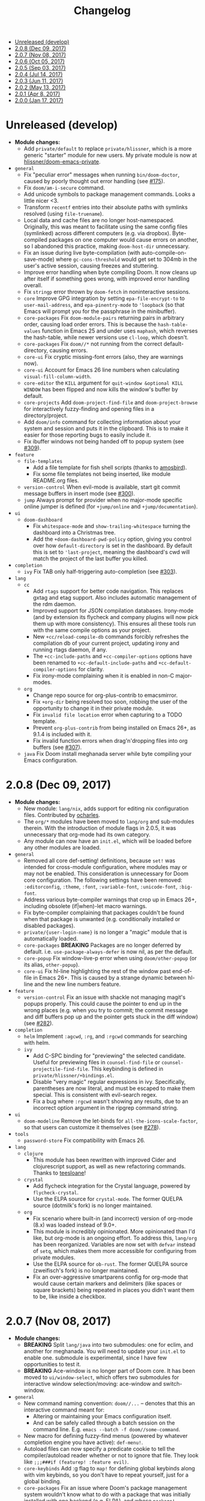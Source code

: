 #+TITLE: Changelog

- [[#unreleased-develop][Unreleased (develop)]]
- [[#208-dec-09-2017][2.0.8 (Dec 09, 2017)]]
- [[#207-nov-08-2017][2.0.7 (Nov 08, 2017)]]
- [[#206-oct-05-2017][2.0.6 (Oct 05, 2017)]]
- [[#205-sep-03-2017][2.0.5 (Sep 03, 2017)]]
- [[#204-jul-14-2017][2.0.4 (Jul 14, 2017)]]
- [[#203-jun-11-2017][2.0.3 (Jun 11, 2017)]]
- [[#202-may-13-2017][2.0.2 (May 13, 2017)]]
- [[#201-apr-8-2017][2.0.1 (Apr 8, 2017)]]
- [[#200-jan-17-2017][2.0.0 (Jan 17, 2017)]]

* Unreleased (develop)
+ *Module changes:*
  + Add =private/default= to replace =private/hlissner=, which is a more generic
    "starter" module for new users. My private module is now at
    [[https://github.com/hlissner/doom-emacs-private][hlissner/doom-emacs-private]].
+ =general=
  + Fix "peculiar error" messages when running =bin/doom-doctor=, caused by
    poorly thought out error handling (see [[https://github.com/hlissner/doom-emacs/issues/175][#175]]).
  + Fix ~doom/am-i-secure~ command.
  + Add unicode symbols to package management commands. Looks a little nicer <3.
  + Transform =recentf= entries into their absolute paths with symlinks resolved
    (using ~file-truename~).
  + Local data and cache files are no longer host-namespaced. Originally, this
    was meant to facilitate using the same config files (symlinked) across
    different computers (e.g. via dropbox). Byte-compiled packages on one
    computer would cause errors on another, so I abandoned this practice, making
    ~doom-host-dir~ unnecessary.
  + Fix an issue during live byte-compilation (with auto-compile-on-save-mode)
    where ~gc-cons-threshold~ would get set to 304mb in the user's active
    session, causing freezes and stuttering.
  + Improve error handling when byte compiling Doom. It now cleans up after
    itself if something goes wrong, with improved error handling overall.
  + Fix =stringp= error thrown by ~doom-fetch~ in noninteractive sessions.
  + =core= Improve GPG integration by setting ~epa-file-encrypt-to~ to
    ~user-mail-address~, and ~epa-pinentry-mode~ to ~'loopback~ (so that Emacs
    will prompt you for the passphrase in the minibuffer).
  + =core-packages= Fix ~doom-module-pairs~ returning pairs in arbitrary order,
    causing load order errors. This is because the ~hash-table-values~ function
    in Emacs 25 and under uses ~maphash~, which reverses the hash-table, while
    newer versions use ~cl-loop~, which doesn't.
  + =core-packages= Fix ~doom//*~ not running from the correct
    default-directory, causing errors.
  + =core-ui= Fix cryptic missing-font errors (also, they are warnings now).
  + =core-ui= Account for Emacs 26 line numbers when calculating
    ~visual-fill-column-width~.
  + =core-editor= the =KILL= argument for ~quit-window &optional KILL WINDOW~
    has been flipped and now kills the window's buffer by default.
  + =core-projects= Add ~doom-project-find-file~ and ~doom-project-browse~ for
    interactively fuzzy-finding and opening files in a directory/project.
  + Add ~doom/info~ command for collecting information about your system and
    session and puts it in the clipboard. This is to make it easier for those
    reporting bugs to easily include it.
  + Fix ibuffer windows not being handed off to popup system (see [[https://github.com/hlissner/doom-emacs/issues/309][#309]]).
+ =feature=
  + =file-templates=
    + Add a file template for fish shell scripts (thanks to [[https://github.com/amosbird][amosbird]]).
    + Fix some file templates not being inserted, like module README.org files.
  + =version-control= When evil-mode is available, start git commit message
    buffers in insert mode (see [[https://github.com/hlissner/doom-emacs/issues/300][#300]]).
  + =jump= Always prompt for provider when no major-mode specific online jumper
    is defined (for ~+jump/online~ and ~+jump/documentation~).
+ =ui=
  + =doom-dashboard=
    + Fix ~whitespace-mode~ and ~show-trailing-whitespace~ turning the dashboard
      into a Christmas tree.
    + Add the ~+doom-dashboard-pwd-policy~ option, giving you control over how
      ~default-directory~ is set in the dashboard. By default this is set to
      ~'last-project~, meaning the dashboard's cwd will match the project of the
      last buffer you killed.
+ =completion=
  + =ivy= Fix TAB only half-triggering auto-completion (see [[https://github.com/hlissner/doom-emacs/issues/303][#303]]).
+ =lang=
  + =cc=
    + Add =rtags= support for better code navigation. This replaces gxtag and
      etag support. Also includes automatic management of the rdm daemon.
    + Improved support for JSON compilation databases. Irony-mode (and by
      extension its flycheck and company plugins will now pick them up with more
      consistency). This ensures all these tools run with the same compile
      options as your project.
    + New ~+cc/reload-compile-db~ commands forcibly refreshes the compilation db
      of your current project, updating irony and running rtags daemon, if any.
    + The ~+cc-include-paths~ and ~+cc-compiler-options~ options have been
      renamed to ~+cc-default-include-paths~ and ~+cc-default-compiler-options~
      for clarity.
    + Fix irony-mode complaining when it is enabled in non-C major-modes.
  + =org=
    + Change repo source for org-plus-contrib to emacsmirror.
    + Fix ~+org-dir~ being resolved too soon, robbing the user of the
      opportunity to change it in their private module.
    + Fix ~invalid file location~ error when capturing to a TODO template.
    + Prevent =org-plus-contrib= from being installed on Emacs 26+, as 9.1.4 is
      included with it.
    + Fix invalid function errors when drag'n'dropping files into org buffers
      (see [[https://github.com/hlissner/doom-emacs/issues/307][#307]]).
  + =java= Fix Doom install meghanada server while byte compiling your Emacs
    configuration.

* 2.0.8 (Dec 09, 2017)
+ *Module changes:*
  + New module: =lang/nix=, adds support for editing nix configuration files.
    Contributed by [[https://github.com/ocharles][ocharles]].
  + The =org/*= modules have been moved to =lang/org= and sub-modules therein.
    With the introduction of module flags in 2.0.5, it was unnecessary that
    org-mode had its own category.
  + Any module can now have an =init.el=, which will be loaded before any other
    modules are loaded.
+ =general=
  + Removed all core def-setting! definitions, because ~set!~ was intended for
    cross-module configuration, where modules may or may not be enabled. This
    consideration is unnecessary for Doom core configuration. The following
    settings have been removed: ~:editorconfig~, ~:theme~, ~:font~,
    ~:variable-font~, ~:unicode-font~, ~:big-font~.
  + Address various byte-compiler warnings that crop up in Emacs 26+, including
    obsolete (if|when)-let macro warnings.
  + Fix byte-compiler complaining that packages couldn't be found when that
    package is unwanted (e.g. conditionally installed or disabled packages).
  + =private/{user-login-name}= is no longer a "magic" module that is
    automatically loaded.
  + =core-packages= *BREAKING* Packages are no longer deferred by default. i.e.
    ~use-package-always-defer~ is now nil, as per the default.
  + =core-popup= Fix window-live-p error when using ~doom/other-popup~ (or its
    alias, ~other-popup~).
  + =core-ui= Fix hl-line highlighting the rest of the window past end-of-file
    in Emacs 26+. This is caused by a strange dynamic between hl-line and the
    new line numbers feature.
+ =feature=
  + =version-control= Fix an issue with shackle not managing magit's popups
    properly. This could cause the pointer to end up in the wrong places (e.g.
    when you try to commit; the commit message and diff buffers pop up and the
    pointer gets stuck in the diff window) (see [[https://github.com/hlissner/doom-emacs/issues/282][#282]]).
+ =completion=
  + =helm= Implement ~:agcwd~, ~:rg~, and ~:rgcwd~ commands for searching with
    helm.
  + =ivy=
    + Add C-SPC binding for "previewing" the selected candidate. Useful for
      previewing files in ~counsel-find-file~ or ~counsel-projectile-find-file~.
      This keybinding is defined in =private/hlissner/+bindings.el=.
    + Disable "very magic" regular expressions in ivy. Specifically, parentheses
      are now literal, and must be escaped to make them special. This is
      consistent with evil-search regex.
    + Fix a bug where ~:rgcwd~ wasn't showing any results, due to an incorrect
      option argument in the ripgrep command string.
+ =ui=
  + =doom-modeline= Remove the let-binds for ~all-the-icons-scale-factor~, so
    that users can customize it themselves (see [[https://github.com/hlissner/doom-emacs/issues/278][#278]]).
+ =tools=
  + =password-store= Fix compatibility with Emacs 26.
+ =lang=
  + =clojure=
    + This module has been rewritten with improved Cider and clojurescript
      support, as well as new refactoring commands. Thanks to [[https://github.com/teesloane][teesloane]]!
  + =crystal=
    + Add flycheck integration for the Crystal language, powered by
      ~flycheck-crystal~.
    + Use the ELPA source for ~crystal-mode~. The former QUELPA source
      (dotmilk's fork) is no longer maintained.
  + =org=
    + Fix scenario where built-in (and incorrect) version of org-mode (8.x) was loaded
      instead of 9.0+.
    + This module is incredibly opinionated. More opinionated than I'd like, but
      org-mode is an ongoing effort. To address this, =lang/org= has been
      reorganized. Variables are now set with ~defvar~ instead of ~setq~, which
      makes them more accessible for configuring from private modules.
    + Use the ELPA source for ~ob-rust~. The former QUELPA source (zweifisch's
      fork) is no longer maintained.
    + Fix an over-aggressive smartparens config for org-mode that would cause
      certain markers and delimiters (like spaces or square brackets) being
      repeated in places you didn't want them to be, like inside a checkbox.

* 2.0.7 (Nov 08, 2017)
+ *Module changes:*
  + *BREAKING* Split =lang/java= into two submodules: one for eclim, and another for
    meghanada. You will need to update your =init.el= to enable one.
    submodule is experimental, since I have few opportunities to test it.
  + *BREAKING* Ace-window is no longer part of Doom core. It has been moved to
    =ui/window-select=, which offers two submodules for interactive window
    selection/moving: ace-window and switch-window.
+ =general=
  + New command naming convention: ~doom//...~ -- denotes that this an
    interactive command meant for:
    + Altering or maintaining your Emacs configuration itself.
    + And can be safely called through a batch session on the command line. E.g.
      ~emacs --batch -f doom//some-command~.
  + New macro for defining fuzzy-find menus (powered by whatever completion
    engine you have active): ~def-menu!~.
  + Autoload files can now specify a predicate cookie to tell the
    compiler/autoload reader whether or not to ignore that file. They look like
    ~;;;###if (featurep! :feature evil)~.
  + =core-keybinds= Add :g flag to ~map!~ for defining global keybinds along
    with vim keybinds, so you don't have to repeat yourself, just for a global
    binding.
  + =core-packages= Fix an issue where Doom's package management system wouldn't
    know what to do with a package that was initially installed with one backend
    (e.g. ELPA), and whose ~package!~ definition was later changed so that it
    should be handled by another (e.g. QUELPA). This would cause "FAILED" error
    messages while trying to install or update these packages (see [[https://github.com/hlissner/doom-emacs/issues/222][#222]]).
+ =feature=
  + =file-templates= Disable file templates for .dir-locals.el files.
  + =jump= New command ~+jump/online-select~, which is like ~+jump/online~, but
    will always prompt for which provider to use.
+ =ui=
  + =doom= This module no longer sets a default font. This is left to the user
    to set in their own private module. Use ~(set! :font "Font Name" :size N)~
    to do so.
+ =lang=
  + =sh=
    + Improve how variables and subshells in double-quoted strings are
      fontified.
    + Fix imenu not recognizing functions with dashes in their names.
  + =java=
    + Polished meghanada-mode integration.
    + New (and optional) +eclim submodule and module flag.
  + =rust=
    + Now checks the ~RUST_SRC_PATH~ environment variable before looking for
      Rust's source in ~+rust-src-dir~.
    + Now looks for a ~racer~ binary in ~PATH~ before looking in
      ~+rust-src-dir~.

* 2.0.6 (Oct 05, 2017)
+ *Module changes:*
  + Add =lang/ledger=
  + Add =ui/vi-tilde-fringe= -- used to be in =core-ui=; indicates beyond-EOB,
    using tildes in the fringe (inspired by vim).
  + Add =feature/services= -- used to be =tools/prodigy=. Adds a way of managing
    external processes and services.
  + Add =tools/make= -- for running project Makefile commands from Emacs.
  + Add =tools/imenu= -- adds a sidebar for imenu (~imenu-list~), and a way of
    jumping to imenu entries across all open buffers (~imenu-anywhere~).
  + Move =feature/hydra= into =core-keybinds=.
  + Rename =feature/debug= to =feature/debugger= (and disabled it by default; it
    is currently unstable and needs some work).
  + Remove =org/org-notebook=. It was unused and too small to warrant its own
    module. Useful tidbits were merged into =org/org=.
+ =general=
  + =Makefile=
    + Fix ~make update~ to work even if Doom is installed somewhere other than
      ~\~/.emacs.d~ (see [[https://github.com/hlissner/doom-emacs/issues/190][#190]]).
    + Removed colons from makefile task target names (like =compile:core=);
      replaced them with dashses, e.g. =compile-core=. Colons broke compatibility
      with certain versions of make.
  + =autoload=
    + New library: =menu.el= -- allows context-sensitive and customizable
      fuzzy-searchable menus; this was written to replace long lists of
      major-mode-local key bindings, like refactoring and code building
      commands. This replaces =feature/eval='s build task system.
    + =editor.el= Fix old scratch buffer commands and renamed them:
      ~doom/open-scratch-buffer~ and ~doom/open-project-scratch-buffer~. The
      former opens a temporary, transient scratch buffer, the latter opens a
      permanent one tied to the current project, kept in
      ~doom-scratch-files-dir~.
    + =window.el= Changed ~doom-resize-window~ to accept two more arguments,
      =WINDOW= and =FORCE-P=: ~doom-resize-window WINDOW NEW-SIZE &optional
      HORIZONTAL FORCE-P~. If =FORCE-P= is non-nil, this function will resize a
      window regardless of ~window-size-fixed~.
  + =core-keybinds= Add new =def-hydra!= alias macro for ~defhydra~ (for
    consistency, and in case we want to wrap it later).
  + =core-projects= Redesign ~def-project-mode!~ for efficiency, and:
    + The =:init FORM= property is now =:on-load FORM=.
    + Three new properties: =:on-enter FORM=, =:on-exit FORM= and =:add-hooks
      LIST=.
  + =core-popups=
    + Added two new popup properties:
      + ~:static~ If non-nil, treat this popup like a permanent window, making
        it impervious to automatic closing and being tracked in popup history.
        This is excellent for semi-permanent popups, like sidebars (think
        Neotree or imenu-list).
      + ~:autofit~ If non-nil, this popup will resize to fit its buffer
        contents. This only works with popups where the buffer content is
        immediately available, and not for, say, buffers tied to async
        processes.
    + ~doom-popup-buffer~ and ~doom-popup-file~ no longer take a variadic
      argument. Their signature is now ~doom-popup-buffer buffer plist &optional
      extend-p~ and ~doom-popup-file file plist &optional extend-p~, where
      =EXTEND-P= will cause =PLIST= to extend from the base rule for that
      buffer.
    + Rename ~doom-popup-prop~ to ~doom-popup-property~.
    + Add support for moving popup windows. See the ~doom/popup-move-*~
      commands. There are used by ~+evil/window-move-*~, which provides
      universal support for moving windows.
    + Add command: ~doom/popup-raise~, for promoting a popup into a regular
      window.
    + Add helper macro: ~save-popup! BODY~ -- hides the popups before running
      BODY.
    + Fix ~doom/popup-toggle~ and ~save-popups!~ killing popups with an
      =:autokill= property.
+ =feature=
  + =hydra= Display a separator on the bottom of hydra windows for contrast.
  + =eval= Build-task management has been removed from =feature/eval= in favor
    of ~def-menu!~.
+ =ui=
  + =doom-dashboard=
    + Fix /horizontal/ centering discrepancies caused by multiple visible
      dashboards in windows/frames with different sizes (see [[https://github.com/hlissner/doom-emacs/issues/192][#192]]). Still
      doesn't address vertical centering.
    + Fix dashboard's default-directory not changing to the last open project
      when switched to.
  + =doom-modeline= Add a new style to ~+doom-modeline-buffer-file-name-style~:
    ~relative-from-project~, which displays on the buffer's path relative to
    (and including) the project.
  + =hl-todo= Add face-based detection for commented regions, so hl-todo can
    work in modes with no/poor syntax-table support.
+ =tools=
  + =neotree=
    + Fix neotree shrinking by 1 when vertical splits were closed.
    + Fix Neotree popup rule not taking ~neo-window-width~ and
      ~neo-window-position~ into account.
  + =term= Renamed commands for consistency (to ~+term/open~, ~+term/open-popup~
    and ~+term/open-popup-in-project~).
  + =eshell= Renamed commands for consistency (to ~+eshell/open~,
    ~+eshell/open-popup~ and ~+eshell/open-workspace~).
+ =lang=
  + =ruby= Add rake support. See the ~rake~ command.
  + =web= Only install company-web if =:completion company= is enabled.
  + =javascript=
    + Add eslint_d and eslint_d-fix detection and support.
    + =./node_modules/.bin= is now added to ~exec-path~ in NPM project buffers.
  + =haskell= There is no longer a 'default' implementation for Haskell. The
    =+intero= and/or =+dante= module flags must be specified in init.el.
  + =java= Meghanada is no longer the 'default' implementation for Java. The
    =+meghanada= and/or =+eclim= module flags must be specified in init.el.
+ =org=
  + If a table is under point when ~+org/toggle-fold~ is invoked, the table is
    realigned.
  + Fix the incorrect version of org being loaded (site, instead of ELPA) by
    pushing it up further in the ~load-path~.
  + Fix ~+org/insert-item~ not jumping over sublists to append a new list item.

* 2.0.5 (Sep 03, 2017)
+ =doom=
  + Added new module: ~tools/rgb~, with tools for dealing with colors (thanks to
    [[https://github.com/bandresen][bandresen]])
  + Added new module: ~tools/prodigy~, with tools for managing external services
    (thanks to [[https://github.com/bandresen][bandresen]])
  + Added new module: ~feature/hydra~, offers an extra and customizable layer of
    modal keybinds (thanks to [[https://github.com/bandresen][bandresen]])
  + Added two new core-lib helpers for macros: ~doom-enlist~ and ~doom-unquote~.
  + Switch to ~doom-fallback-buffer~ after using ~doom/kill-all-buffers~ (or
    ~:killall!~).
  + ~make doctor~ now does font detection and will complain when fonts are
    missing.
  + When switching to a new project, a new workspace is spawned and a fuzzy
    find-file prompt is opened. However, a buffer from the previous workspace
    would linger on screen *and* the scratch buffer would CD to HOME, rather
    than the project root. This is fixed now.
  + Added module flags to the ~doom!~ macro in init.el, and modified the
    ~featurep!~ macro so that it can be used to detect these flags from within
    modules. It is up to modules how to interpret them. More information in
    [[https://github.com/hlissner/.emacs.d/commit/0b7b8800a2478588bde408c92fcdfa0e43a5baf0][0b7b880]].
  + Fix projectile-find-file not respecting ~default-directory~ (caused by
    changes upstream).
  + Rewrote, revised and expanded module documentation, and created a [[https://github.com/hlissner/.emacs.d/wiki][wiki]] with
    more information.
  + Removed the =:L= flag from =map!= and replaced it with a =:local= property.
  + Added new function: ~doom|disable-vi-tilde-fringe~ for turning off
    vi-tilde-fringe in select buffers.
  + Added support for relative line numbers (see ~doom-line-numbers-style~),
    using nlinum-relative on Emacs <26, and display-line-numbers on Emacs 26+.
+ =feature=
  + =file-templates= Added a file template for:
    + *.org files
    + Module README.org files.
  + =jump=
    + Added documentation for ~:jump~ setting, describing the three properties
      it supports (~:definition~, ~:references~ and ~:documentation~).
    + Rewrote ~+jump/online~ to:
      + Use the current selection, if active, or prompt for a query otherwise
        (with the thing at point as the initial input).
      + Prompts for the provider (search engine) on first use, and reuses the
        last provider on consecutive uses. If the universal argument is
        supplied, force ~+jump/online~ to prompt for the provider anyway.
  + =workspaces= Fix interactive renaming of workspaces, as well as the ability
    to save and load workspaces from files (see [[https://github.com/hlissner/doom-emacs/pull/200][#200]]).
+ =completion=
  + Added all-the-icons support to ~ivy-switch-buffer~ and
    ~+ivy/switch-workspace-buffer~. Enable this with ~(setq +ivy-buffer-icons
    t)~.
+ =ui=
  + rainbow-mode is no longer activated on ~prog-mode-hook~.
  + =doom-modeline=
    + Modeline now uses shrink-path.el to shrink the buffer name in the case of
      a small frame (thanks to [[https://github.com/bandresen][bandresen]]). [[https://github.com/hlissner/.emacs.d/pull/176][See #176]]
    + Fixed mode-line going blank in terminal Emacs (thanks to [[https://github.com/bandresen][bandresen]]).
  + =doom-dashboard= Fixed "Load last session" button on dashboard.
+ =tools=
  + =eshell= General improvements made to further integrate eshell with Doom
    (thanks to [[https://github.com/bandresen][bandresen]]). [[https://github.com/hlissner/.emacs.d/pull/160][See #160]]
  + =pass= ~+pass-get-field~ now no-ops if used in a non-interactive session
    (e.g. during testing or byte compilation).
  + =neotree= Add =r= and =d= bindings for renaming and deleting files,
    respectively.
+ =lang=
  + =cc= The advise function ~c-lineup-arglist~ was missing, and has now been
    reimplemented.
  + =haskell= With module flags implemented, Intero support is now available to
    lang/haskell and is now the default. Dante support is still available with
    the ~+dante~ flag.
  + =java= Now auto-installs meghanda-server on first use, and fixed
    code-completion in java buffers.
+ =org=
  + Fixed vanilla C-j/C-k bindings overshadowing custom window navigation
    bindings.
  + Added C-[hjkl] keybindings in insert mode for org table navigation.
  + Fixed ~+org/insert-item~ throwing =save-excursion: Wrong type argument:
    listp, 1= error when used from BOL on the first sub-item in a list.

* 2.0.4 (Jul 14, 2017)
+ *Module changes:*
  + Added =tools/password-store= -- Emacs as a password manager, using [[https://www.passwordstore.org/][pass]] as a
    backend (contributed by [[https://github.com/bandresen][brandresen]]).
  + Added =app/irc= -- Emacs as an IRC client, using circe (contributed by
    [[https://github.com/bandresen][brandresen]]).
    + ~+pass/ivy~ for ivy integration, with edit/copy field/open url actions.
    + ~helm-pass~ for helm integration.
  + Added =lang/hy= -- support for [[http://hylang.org][hylang]], a combination of Lisp and Python
    (thanks to [[https://github.com/bandresen][bandresen]]).
  + Added =lang/ocaml= -- support for [[https://ocaml.org/][OCAML]] (thanks to [[https://github.com/Ptival][Ptival]])
  + Added =lang/plantuml= -- drawing diagrams in plain text
  + Added =lang/perl= -- Perl6 support for Emacs
  + Added =ui/tabbar= -- add tabs to Doom via [[https://github.com/dholm/tabbar][tabbar]] (I don't recommend using
    it)
  + Removed =lang/org=
  + Added =org= -- a new module category for org and org extensions
  + Removed =app/present= (replaced mostly with =org/org-present=)
    + =org/org-babel= -- executable code snippets in org-mode, with support for
      a variety of languages.
    + =org/org-capture= -- a better org-capture, in or outside of Emacs.
    + =org/org-export= -- a centralized export system with more export backends.
    + =org/org-notebook= -- org-mode as a general notebook.
    + =org/org-present= -- org-mode for presentations.
  + Added =tools/impatient-mode= -- show off live buffers via HTTP.
+ =core=
  + New variable: ~doom-host-dir~, as a base path for ~doom-etc-dir~ and
    ~doom-cache-dir~.
  + New hooks: ~doom-init-hook~ and ~doom-post-init-hook~, which are run on
    ~emacs-startup-hook~. This is meant to simplify post-Emacs initialization
    hooks (~after-init-hook~, ~emacs-startup-hook~ and ~window-setup-hook~) into
    two unambiguous ones.
  + Fix =private/<user-login-name>/init.el= not being auto-loaded when the
    user's private module is absent in the root init.el file.
  + Improve error handling across the board. Emacs should now report more
    helpful errors. Catastrophic errors will be less likely to inhibit later
    modules from being loaded.
  + Unit-tests have been moved to their respective modules (and =core/test/=).
  + Fix ~def-setting!~ to act more like ~defmacro~; don't aggressively evaluate
    its arguments on expansion.
  + New function: ~doom-set-buffer-real BUFFER FLAG~ -- makes Doom consider
    BUFFER real, no matter what.
  + Add INSTALLED-ONLY-P argument to ~doom-get-packages~ to filter packages that
    aren't installed.
  + =core-ui=
    + Add quit confirmation when trying to close a frame that contains real
      buffers.
    + Fix quit confirmations for clients connected to ~emacs --daemon~ with
      ~emacsclient~.
    + Brought back [[https://github.com/hlissner/emacs-nlinum-hl][nlinum-hl]], which offers some line number fixes for web-mode
      and markdown-mode.
    + Don't report the buffer modified when injecting (or deleting) trailing
      whitespace in ~doom|inject-trailing-whitespace~ and
      ~doom|init-highlight-indentation~.
    + [[https://github.com/domtronn/all-the-icons.el][all-the-icons]] now fails gracefully in the terminal.
    + New hook: ~doom-init-ui-hook~, run whenever the UI needs to be reloaded
      (and once at startup). Theme and font loading is also attached to this
      hook.
    + New variables for font and theme loading: ~doom-theme~, ~doom-font~,
      ~doom-variable-pitch-font~, and ~doom-unicode-font~.
    + New variables for customizing line numbers: ~doom-line-number-lpad~,
      ~doom-line-number-rpad~, and ~doom-line-number-pad-char~. These were added
      to facilitate custom whitespace characters in line numbers, e.g. /u2002 (a
      unicode character that looks like a space). Doing so fixes an issue where
      ~whitespace-mode~ with ~space-mark~ would replace all space characters
      indiscriminately, even in line numbers.
    + Add hooks ~doom-pre-reload-theme-hook~ and ~doom-post-reload-theme-hook~
      to ~doom/reload-theme~ command.
  + =core-popups=
    + Fix an issue where more specific popup rules were being overriden by more
      general rules.
    + New command: ~doom/other-popup~ -- cycles between open popup windows and
      the original buffer that you originated from. Discussed in [[https://github.com/hlissner/.emacs.d/issues/141][#141]].
  + =core-editor=
    + Change what files recentf will ignore: everything in ~doom-host-dir~ is
      now ignored and anything else in ~doom-local-dir~ won't be.
    + New interactive command: ~doom/scratch-buffer~ (replaces
      ~+doom:scratch-buffer~ in =:ui doom=).
  + =core-packages=
    + Generalize ~doom-package-*-p~ functions into ~(doom-package-prop NAME
      PROPERTY)~.
    + Fix quelpa temporary files (in ~quelpa-build-dir~) not being removed when
      a quelpa package was uninstalled.
    + New hook: ~doom-reload-hook~ (sort of). This has been around for a while,
      but now it is defined and documented. It runs when ~doom/reload-load-path~
      is called (which gets called remotely if you run package management while
      an Emacs session is active).
    + ~load!~ can now accept a string as its first argument (the path).
+ =feature=
  + =feature/evil=
    + Remove =goto-last-change=, which conflicts with =goto-chg=, which is a
      dependency of evil (that does the exact same thing, but is what evil
      uses).
  + =feature/jump=
    + Remove ~:xref-backend~ setting (replaced with ~:jump~).
    + Add ~:jump MAJOR-MODE &rest PLIST~ setting, which recognizes four
      properties (that accept functions/commands):
      + ~:definition~: jumps to the definition of the symbol under point.
      + ~:references~: lists all references of the symbol at point and lets you
        jump to them.
      + ~:documentation~: shows documentation for the symbol at point.
      + ~:xref-backend~: a function that serves as an xref backend; this
        replaces ~:definition~ and ~:references~.
  + =feature/workspaces=
    + New function: ~+workspace-contains-buffer-p &optional BUFFER PERSP~ --
      return non-nil if BUFFER (defaults to current buffer) is in PERSP
      (defaults to current perspective).
    + Fix ~+workspace-p~ not detecting a perspective struct.
    + Fix ~+workspace-buffer-list~ not preserving buffer order (by recency).
+ =completion=
  + =completion/company=
    + Add ~company-dabbrev~ and ~company-ispell~ to the default Company
      backends. This ensures you have some completion available in buffers
      previously without any. This is especially useful for text-mode buffers.
      Discussed in [[https://github.com/hlissner/.emacs.d/issues/134][#134]].
+ =ui=
  + =ui/doom=
    + Vastly improve daemon and terminal support for doom-themes by reloading
      the theme when a new client is attached, or new terminal/daemon frame is
      created. This prevents incorrect colors from bleeding across face class
      barriers.
    + Removed evil command ~+doom:scratch-buffer~ (replaced with
      ~doom/scratch-buffer~ in =core-ui=).
    + Decoupled font and theme loading from this module. This has now been
      delegated to =core-ui=. These variables no longer exist: ~+doom-theme~,
      ~+doom-font~, ~+doom-variable-pitch-font~, ~+doom-unicode-font~. Discussed
      in [[https://github.com/hlissner/.emacs.d/issues/117][#117]].
  + =ui/doom-dashboard=
    + Fix dashboard not opening in emacsclient/daemon frames.
    + Add =gg= and =G= keybinds in dashboard for moving to the first and last
      button (respectively).
  + =ui/doom-modeline=
    + Reorganize order of modeline segments, placing the vc branch last. This
      minimizes the non-uniform spacing caused by all-the-icon icons.
    + Fix blank mode-line caused by a nil buffer-file-name (used in vcs
      segment). For example, in org indirect buffers.
+ =tools=
  + =tools/neotree=
    + Fix neotree refusing to open when it was already open in another frame.
      This is especially frustrating when neotree is open in a (likely buried)
      terminal emacsclient session, and you're trying to open neotree in
      another.
+ =lang=
  + =lang/cc=
    + Add code completion to glsl-mode (powered by [[https://github.com/Kaali/company-glsl][company-glsl]]).
  + =lang/markdown=
    + Source blocks are now fontified natively, with the fontification of their
      native major-modes (see ~markdown-fontify-code-blocks-natively~).
  + =lang/sh=
    + Fix fontification of command substitutions in double-quoted strings to
      help distinguish them from the rest of string literals.
  + =lang/web=
    + Fix HTML entity encoding/decoding functions.
+ =org=
  + =org/org=
    + Fix M-RET in plain lists not preserving indent level for new items.
    + Fix cursor jumping away when toggling folds or realigning org tables
      (pressing TAB).
    + Minimized keybindings into the bare necessities; most custom bindings have
      been moved to my private module.
  + =org/org-capture=
    + Start org-capture-mode in insert-mode (if evil is loaded).

* 2.0.3 (Jun 11, 2017)
+ *New modules*
  + =ui/unicode= -- fixes unicode font-rendering for a variety of languages,
    using [[https://github.com/rolandwalker/unicode-fonts][unicode-fonts]].
  + =ui/evil-goggles= -- visual feedback for edit operations in evil-mode, using
    [[https://github.com/edkolev/evil-goggles][evil-goggles]].
  + =ui/nav-flash= (extracted from =ui/doom=) -- flashes current line when
    moving cursor considerable distrances, using [[https://github.com/rolandwalker/nav-flash][nav-flash]].
  + =tools/neotree= (extracted from =feature/evil=) -- a file explorer sidebar,
    using [[https://github.com/jaypei/emacs-neotree/][neotree]].
+ =core=
  + New special file: =private/<user-login-name>/init.el= is now loaded before
    modules (after core).
  + =:private <user-login-name>= is now automatically loaded by ~doom!~.
  + New help command: ~doom/describe-module~ -- for DOOM modules.
  + New help command: ~doom/describe-setting~ -- for possible ~set!~ targets.
  + Add =make doctor= to diagnose common issues with your setup & environment.
  + Removed ~def-bootstrap~ & ~doom-bootstrap~. It was a clumsy system. I'll
    replace it with README.org files in each module, with working, tangle-able
    source blocks.
  + =core-os=
    + Don't use GTK tooltips on Linux (ugly!).
  + =core-ui=
    + New plugin: [[https://github.com/syl20bnr/vi-tilde-fringe][vi-tilde-fringe]] -- subtle, vim-ish empty-line indicator.
    + New variable: ~doom-ui-mode-names~ (alist) -- for changing ~mode-name~ of
      major-modes.
    + Fix left-over hl-line overlays when hl-line-mode is uncleanly killed (e.g.
      when the major-mode is changed).
    + Fix disappearing line numbers in nlinum (thanks to [[https://github.com/gilbertw1][gilbertw1]]).
    + Move theme/font bootstrap to core-ui.
    + New hook: ~doom-init-ui-hook~
    + New global minor-mode ~doom-big-font-mode~ and variable ~doom-big-font~.
  + =core-keybinds=
    + New property for ~map!~: ~:textobj~ -- for binding to evil text objects
      keymaps.
    + Fix ~:after~ & ~:map*~ properties in ~map!~ macro (wasn't working at all).
    + Change keybinding scheme; the leader key is now =SPC= and localleader =SPC
      m=, inspired by spacemacs.
    + Enable which-key pops up for all keys.
  + =core-popups=
    + Properly persist ~popup~ window parameter between sessions.
    + Improve magit+shackle integration; ensures that links will be followed
      within the popup they were opened.
    + Add ~doom-popup-no-fringe~ option (default = t). When non-nil, fringes
      will be disabled in popup windows (in ~doom-popup-mode~).
  + =core-packages=
    + Fix failure to detect out-of-date QUELPA packages.
    + Fix ~custom-file~ (and custom settings) not being loaded.
    + Fix crash in ~doom-update-package~ caused by unreachable, new
      dependencies.
    + Make ~doom-update-package~ atomic in case of failure.
    + Make ~doom-refresh-packages~ async.
    + Improve the security of package management (via ELPA) by a) forcing Emacs
      to verify TLS connections and b) use HTTPS sources for MELPA and ELPA.
    + Make ~doom-get-outdated-packages~ asynchronous, producing a substantial
      speed-up when updating packages from Quelpa sources.
+ =feature=
  + =feature/evil=
    + Add ~+evil:mc~ command [[https://github.com/gabesoft/evil-mc][evil-mc]].
    + Add ~+evil/mc-make-cursor-here~, with visual-block support for [[https://github.com/gabesoft/evil-mc][evil-mc]].
    + =d= (operator) now invokes ~wgrep-mark-deletion~ in wgrep buffers.
    + New code folding system that combines hideshow (built-in; for
      indent/marker-based folds) and [[https://github.com/alexmurray/evil-vimish-fold][evil-vimish-fold]] (for arbitrary folds).
    + Fix [[https://github.com/redguardtoo/evil-matchit][evil-matchit]] in visual mode.
    + Fix [[https://github.com/hlissner/evil-multiedit][evil-multiedit]] M-d bindings.
    + Fix stringp error caused by unintialized state in hideshow.
    + Fix evil normal-mode keybindings in help-mode popups.
    + Change how ~+evil-esc-hook~ hooks are handled: they now short-circuit on
      the first hook to return non-nil.
    + Remove ~+evil/matchit~ (thin wrapper around ~evilmi-jump-items~).
    + Remove [[https://github.com/jaypei/emacs-neotree/][neotree]] plugin (moved to =tools/neotree=).
  + =feature/jump=
    + Call ~recenter~ after using [[https://github.com/jacktasia/dumb-jump][dumb-jump]].
  + =feature/workspaces=
    + No longer saves session on quit if session was blank.
    + Fix persp-mode switching to main workspace if auto-resume is on.
    + Fix ~+workspace-get~ returning a non-nil "null perspective" on some
      occasions where NAME doesn't exist. This is because ~persp-get-by-name~
      returns the value of ~persp-not-persp~ to signify null instead of actual
      nil.
    + Decouple workspace buffer-list functions from doom buffer library. Now,
      the workspaces module will explicitly advise ~doom-buffer-list~.
    + ~+workspace-list~ now returns a list of perspective structs, rather than a
      list of strings. ~+workspace-list-names~ was introduced for the latter.
+ =completion=
  + =completion/company=
    + Change ~:company-backends~ to accept a variadic list of backends to
      prepend to ~company-backends~. Its signature is now ~(set!
      :company-backends MODES &rest BACKENDS)~ ([[https://github.com/hlissner/.emacs.d/pull/125][#125]]).
  + =completion/ivy=
    + Flexible column width for ~+ivy/tasks~.
+ =ui=
  + =ui/doom=
    + New plugin: [[https://github.com/hlissner/emacs-solaire-mode][solaire-mode]] -- replaces ~doom-buffer-mode~; brightens source
      windows and dims transient, temporary, or popup windows.
    + BREAKING CHANGE: Decoupled theme and font loading from ui/doom. This has
      been moved to core-ui. The following variables have been renamed:
      + ~+doom-theme~ => ~doom-theme~
      + ~+doom-font~ => ~doom-font~
      + ~+doom-variable-pitch-font~ => ~doom-variable-pitch-font~
      + ~+doom-unicode-font~ => ~doom-unicode-font~
  + =ui/doom-modeline=
    + Reduce excess whitespace on right of flycheck segment.
    + Buffer-path and file-name segments now use different faces.
    + The vcs segment now uses a slightly darker color (in clean branches).
    + Fix blank mode-line when buffer-file-name is nil ([[https://github.com/hlissner/.emacs.d/pull/130][#130]])
  + =ui/nav-flash=
    + Fix over-aggressive nav-flash'ing on evil-multiedit or in eshell/term
      buffers.
+ =tools=
  + =tools/gist=
    + Changed new gists to be private by default.
+ =lang=
  + =lang/haskell=
    + New plugin: [[https://github.com/iquiw/company-ghc][company-ghc]] -- code-completion support for haskell (requires
      ~ghc-mod~).
  + =lang/php=
    + New plugin: [[https://github.com/xcwen/ac-php][company-php]] -- code-completion support for php (requires a
      TAGs file created with [[https://github.com/xcwen/phpctags][phpctags]]).
  + =lang/emacs-lisp=
    + Omit defuns inside macros from the imenu index.
    + Don't enable ~flycheck-mode~ in emacs.d files.
  + =lang/org=
    + Replace org-bullets source with more up-to-date fork.
  + =lang/scala=
    + Fix ~void-variable imenu-auto-rescan~ error caused by
      ~ensime--setup-imenu~ trying to use imenu variables before loading imenu.
+ =private/hlissner=
  + Add =gzz= binding (~+evil/mc-make-cursor-here~)
  + Add =:mc= ex command (~+evil:mc~)
  + Add =:lookup= ex command (~+jump:online~).
  + Add =:gblame= ex command (~magit-blame~).
  + Add =:grevert= ex command (~git-gutter:revert-hook~).

* 2.0.2 (May 13, 2017)
+ *New modules*
  + =tools/gist= -- allows you to manage and create gists, using [[https://github.com/defunkt/gist.el][gist.el]].
  + =tools/term= -- quickly spawn a terminal (in a popup or buffer) using
    [[https://github.com/emacsorphanage/multi-term][multi-term]]
  + =app/twitter= -- Emacs as a twitter client, using [[https://github.com/hayamiz/twittering-mode][twittering-mode]]
+ =core=
  + Stop "buffer is read-only" messages while in minibuffer, when I accidentally
    try to edit the prompt. It's correct behavior, but it consumes the
    minibuffers, hiding what I'm typing.
  + Fix Emacs daemon compatibility with DOOM, which assumed a frame will always
    be visible on startup, causing errors when Emacs is launched as a daemon.
  + Code-style change: use sharp-quote for functions. This makes the
    byte-compiler output missing-function warnings when they can't be found,
    which is helpful.
  + Stop projectile & git-gutter checks when in a TRAMP buffer; it causes
    tremendous slowdowns, to the point of being unusable.
  + Add ~message!~ & ~format!~ macros for printing colored output either a) in a
    popup buffer when in an interactive session or b) with ansi codes when in an
    noninteractive session.
  + Changed ~doom/recompile~ to aggresively recompile =core/core.el= to fix
    load-path inconsistencies when you've byte-compiled your config and run a
    package management command.
  + =core-lib=
    + Add ~:append~ support to ~add-transient-hook!~ macro.
  + =core-popups=
    + Fix over-eager ESC binding killing all popups indiscriminantly
  + =core-ui=
    + Remove references to ~ace-maximize-window~ (obsolete)
    + Fix whitespace adjustment in ~highlight-indentation-current-column-mode~
  + =core-packages=
    + Package management now produces colored and detailed feedback.
+ =ui=
  + =ui/doom=
    + Git-gutter fringe bitmaps no longer appear truncated.
    + Fix lack of syntax highlighting in scratch buffer
    + Use comment face as default color for ~+doom-folded-face~
  + =ui/doom-modeline=
    + Fix modeline disappearing due to loss of state. ~doom--modeline-format~
      was being killed when switching major modes.
+ =feature=
  + =feature/eval=
    + Fix ~:repl~ & ~+eval/repl-send-region~.
    + Fix ~+eval/region~ failing only on first invocation because
      ~+eval-runners~ wasn't populated until quickrun is loaded.
    + Add TAB auto-completion in comint-mode and REPL buffers
  + =feature/evil=
    + Fix ~:mv~ & ~:rm~.
    + Fix Neotree forgetting that it's a neotree window when switching
      perspectives.
    + New plugin: [[https://github.com/gabesoft/evil-mc][evil-mc]] -- multiple cursors for evil-mode (thanks to
      [[https://github.com/gilbertw1][gilbertw1]])
    + Achieve vim parity w/ file modifiers
      (~+evil*ex-replace-special-filenames~)
  + =feature/version-control=
    + New plugin: [[https://github.com/pidu/git-timemachine][git-timemachine]] -- stepping through a file's git history.
    + New plugin: [[https://github.com/sshaw/git-link][git-link]] -- generates and opens links to "this file"'s remote
      repo with your default browser.
    + Add ~:gbrowse~: find this file on github/gitlab/bitbucket in your browser.
    + Add ~:gissues~: open this project's issues page in your browser.
    + Fix ~+vcs/git-browse~ and ~+vcs/git-browse-issues~.
  + =feature/workspaces=
    + Add BANG modifier to ~:cleanup~ to span all workspaces.
    + Since persp-mode handles its "nil" perspective differently from others,
      pretend that it doesn't exist and spawn a new "main" perspective.
+ =completion=
  + =completion/ivy=
    + Add ~+ivy-do-action!~ factory macro. Use it for in-ivy keybindings.
    + Add ripgrep file search support. Ripgrep doesn't support multiline
      searches, but is faster. Use =ag= for multiline (or more PCRE-compliant)
      searches.
    + Reverse ivy's built-in behavior of reversing escaping of parentheses when
      using the_silver_searcher or ripgrep. If you want literal parentheses,
      escape them explicitly.
    + Removed ~def-counsel-action!~
    + When a selection is used for ~:ag~, the selected text is now
      regexp-escaped.
+ =tools=
  + =tools/tmux=
    + Fix and refactor library (general update).
+ =lang=
  + =lang/cc=
    + Integrate counsel-ivy into [[https://github.com/Sarcasm/irony-mode][irony-mode]]
  + =lang/javascript=
    + Improve electric indent support for ~js2-mode~ and ~rjsx-mode~
  + =lang/org=
    + Fix org-checkbox-statistics not respecting underlying faces
    + Disable ~show-paren-mode~ in org-mode due to conflicts with org-indent
      which cause indentation flickering.
    + Bind ~M-z~ (~undo~), ~C-u~ (~delete-line~) and ~C-w~ (~delete-word~) in
      ~org-store-link~ and ~org-insert-link~ prompts.
    + Apply org-headline-done face to checked-checkbox lines, to match how DONE
      headlines look. Also applies this to items whose subitems are all
      complete.
    + Changed default fold behavior when loading an org-file to unfold first
      level folds.
    + Add =bin/org-capture= shell script for invoking the org-capture frame from
      outside Emacs.
    + Add babel support for: rust, restclient, sql, google translate, haskell
      and go.
    + Add ~+org-pretty-mode~ for toggling "pretty" fontification. Prettified
      entities or hidden regions can make editing difficult.
  + =lang/python=
    + Add ipython detection and REPL support
    + Simplify matchit key (%) in python. The default is to prioritize if-else
      and other blocks over brackets. I found this frustrating.
  + =lang/web=
    + Fix ~+web-encode-entities~, ~+web-decode-entities~,
      ~+web/encode-entities-region~ and ~+web/decode-entities-region~.
+ =app=
  + =app/email=
    + Replace mbsync with offlineimap.
    + Add support for marking multiple emails when in visual-mode (evil) in a
      ~mu4e-headers-mode~ buffer.
    + Fix trash mark causing duplicates upstream.
    + Make refiling more compatible with archiving in gmail.
+ =private/hlissner=
  + Add keybinds for [[https://github.com/gabesoft/evil-mc][evil-mc]]: based around ~gz~ (like ~gzz~ to toggle cursor
    freeze, and ~gzc~ to create a cursor "here").
  + Add keybinds for [[https://github.com/hlissner/evil-multiedit][evil-multiedit]]: based around ~M-d~ and ~M-D~.
  + Replace ~:find~ with ~:ag~, ~:agc[wd]~, ~:rg~ and ~:rgc[wd]~.
  + Fix ~:x~ ex command (open scratch buffer)

* 2.0.1 (Apr 8, 2017)
+ *New modules*
  + =feature/jump= -- extra code navigation tools, a jump-to-definition
    implementation that just works ([[https://github.com/jacktasia/dumb-jump][dumb-jump]]), and tools for looking things up
    online.
  + =app/rss= -- Emacs as an RSS reader, using [[https://github.com/skeeto/elfeed][elfeed]]
+ =core=
  + Fix ~doom-kill-process-buffers~ not killing process buffers.
  + Fix ~hippie-expand~ in ex mode/the minibuffer.
  + Remove unnecessary ~provide~'s in core autoloaded libraries.
  + Fix ~doom-buffers-in-mode~ not detecting buffers in major-modes derived from
    the target mode.
  + Fix out-of-bounds error in ~doom/backward-delete-whitespace-to-column~.
  + Remove ~doom/append-semicolon~; use evil append mode instead.
  + Add module bootstrapping mechanism (for installing external dependencies);
    see ~doom-bootstrap~, ~make bootstrap~ and ~def-bootstrap!~.
  + Use ~doom-local-dir~ for TRAMP's temp files.
  + New variable: ~doom-real-buffer-functions~ -- for customizing how
    ~doom-real-buffer-p~ determines what a "real" buffer is.
  + Add ~def-memoize!~ for defining memoized functions and ~doom-memoize~ for
    memoizing existing ones.
  + =core-lib=
    + Fix ~remove-hook!~ macro not expanding correctly.
    + New macro: ~add-transient-hook!~; attach a hook to a hook or function that
      will remove itself once it runs.
  + =core-packages=
    + Add ~doom/recompile~, for re-byte-compiling DOOM.
    + Add ~doom/compile-lite~ / ~make compile-lite~, which will only
      byte-compile DOOM's core files, which is a lighter alternative to
      ~doom/compile~.
    + Fix duplicates packages appearing in package-management retrieval library.
  + =core-os=
    + Reducing how aggressive ~exec-path~ caching is. A =persistent-soft= /and/
      byte-compilation cache is excessive. The latter is good (and flexible)
      enough.
  + =core-popups=
    + Set default ~:align~ and ~:select~ shackle properties (of =8= and =below=).
  + =core-editor=
    + Advise ~delete-trailing-whitespace~ to not affect current line. If evil is
      loaded, then it may affect the current line if we're *not* in insert mode.
  + =core-projects=
    + Recognize =package.json= as a project-root file (see
      ~projectile-project-root-files~).
    + Fix ~:files~ property in ~def-project-mode!~ not detecting project files.
  + =core-ui=
    + Replace [[https://github.com/DarthFennec/highlight-indent-guides][highlight-indent-guides-mode]] with [[https://github.com/antonj/Highlight-Indentation-for-Emacs/][highlight-indentation-mode]]; the
      former won't display indent guides on blank lines, even with my whitespace
      injection hook.
+ =feature=
  + =feature/eval=
    + Fix build tasks system; now tested and works.
    + Complete rewrite of the module.
  + =feature/evil=
    + Fix error in ~+evil:file-move~ if ~save-place-mode~ is disabled.
  + =feature/snippets=
    + Don't hijack TAB in other modes.
    + Enable ~yas-triggers-in-field~, which adds support for nested snippets.
    + Fix snippet aliases (~%alias~).
  + =feature/version-control=
    + Remove ~evil-magit~ and evil-ified bindings for magit in general. Instead,
      just use emacs mode. If evil is needed, toggle it with =C-z=.
  + =feature/workspaces=
    + Fix ~+workspace/kill-session~ not actually killing the session.
    + Revert forcing persp-mode to stay quiet when it saves the session to file.
      It just isn't important enough.
    + Create a new perspective when switching projects (integrates projectile
      with persp-mode).
    + Create a new perspective for new frames.
+ =ui=
  + =ui/doom=
    + Improve ~doom-buffer-mode~ heuristics with ~doom-real-buffer-p~, so that
      only truly real buffers are enlightened.
    + Replace plugin [[https://github.com/Malabarba/beacon][beacon]] with [[https://github.com/rolandwalker/nav-flash][nav-flash]] -- the former had a habit of causing
      pauses and pushing my cursor. It also didn't look as nice.
  + =ui/doom-modeline=
    + Complete rewrite of the module for code readability and performance.
  + =ui/doom-dashboard=
    + Fix a ~max-specpdl-size~ error caused on MacOS, having to do with a
      ~kill-buffer-query-function~ hook being attached way too soon in the
      startup process.
+ =lang=
  + =lang/cc=
    + Fix empty ~buffer-file-name~ in ~magic-mode-alist~ rule for obj-c.
    + Fix irony-mode initialization in cc modes.
  + =lang/emacs-lisp=
    + Add xref support for elisp.
  + =lang/go=
    + Add code-completion support with [[https://github.com/nsf/gocode][gocode and company-go]].
    + Add code navigation support with [[https://github.com/dominikh/go-mode.el/blob/master/go-guru.el][go-guru]] (built-in to go-mode).
    + Add REPL support with [[https://github.com/manute/gorepl-mode][gore and gorepl-mode]].
  + =lang/haskell=
    + New plugin: [[https://github.com/jyp/dante][dante]] -- offers xref and flycheck integration, as well as
      code-navigation tools, like finding definitions, references, type info,
      etc.
    + Fix errors on haskell-mode (caused by missing dependencies).
  + =lang/javascript=
    + New plugin: [[https://github.com/skeeto/skewer-mode][skewer-mode]] -- provides live JS/CSS/HTML evaluation in a
      browser.
    + New plugin: [[https://github.com/yasuyk/web-beautify][web-beautify]] -- js reformatting.
    + New plugin: [[https://github.com/NicolasPetton/xref-js2][xref-js2]] -- xref integration for javascript.
    + New plugin: [[https://github.com/felipeochoa/rjsx-mode][rjsx-mode]] -- adds jsx support.
      + Fix ~doom/newline-and-indent~ in rjsx-mode
      + Remove electric =<= in rjsx-mode
      + Enable [[https://github.com/smihica/emmet-mode][emmet-mode]] in rjsx-mode
    + Fix empty ~buffer-file-name~ in ~magic-mode-alist~ rule for ~rjsx-mode~.
    + Force [[https://github.com/ternjs/tern][tern]] use projectile for project path detection and resolution.
    + Add gulpfile.js detection (~+javascript-gulp-mode~).
  + =lang/latex=
    + Improve integration between auctex, evil and ~reftex-toc-mode~: j/k motion
      keys have been bound in reftex-toc-mode, the modeline is hidden, and
      ~reftex-toc-rescan~ is run automatically.
  + =lang/org=
    + Add =+notes= submodule, which makes it easy to access org-mode based notes
      for the current major-mode or the current project. See
      ~+org/browse-notes-for-major-mode~ and ~+org/browse-notes-for-project~.
    + Ensure newer org-mode 9.0+ (downloaded from ELPA) is loaded instead of the
      older, built-in version of org-mode (8.3).
    + Update ~+org/dwim-at-point~, ~+org/insert-item~ & ~+org/toggle-checkbox~
      for org-mode 9.0
    + Fix shackle popup integration with org-export dispatch window.
  + =lang/ruby=
    + Add ={Pod,Puppet,Berks}file= detection for ~ruby-mode~.
  + =lang/web=
    + New plugin: [[https://github.com/yasuyk/web-beautify][web-beautify]] -- html/css reformatting
    + Remove ~+web-bower-mode~. I don't use it anymore; I prefer npm as my sole
      package manager.
    + Improve ~+web-angularjs-mode~ detection by searching for angular 1 and 2
      dependencies in package.json.
    + Add ~+web-react-mode~ and detect it by searching for reactjs dependencies
      in package.json.
+ =app=
  + =app/rss=
    + Hide modeline in ~elfeed-search-mode~ buffer.
  + =app/present=
    + New plugin: [[https://github.com/yjwen/org-reveal/][ox-reveal]] -- export a presentation to html, js & css from
      org-mode using [[http://lab.hakim.se/reveal-js/][reveal.js]].
    + New plugin: [[https://github.com/takaxp/org-tree-slide][org-tree-slides]] -- use ~org-mode~ directly for presentations.
    + Add ~+present/big-mode~; which will toggle large fonts, controlled by
      ~+present-big-font~.
    + New plugin: [[https://github.com/skeeto/impatient-mode][impatient-mode]] -- show off current buffer(s) over HTTP.
  + =app/email=
    + Add support for writing emails in org-mode, which renders to HTML on send.
    + Add support for sending email through SMTP on a secure port.
    + Add basic mu4e support.
+ =private/hlissner=
  + Fix TAB hijacking in magit.

* 2.0.0 (Jan 17, 2017)
+ *New modules*
  + =tools/upload= -- map local files to remotes, allowing you to
    upload/download files between them.
  + =feature/jump= -- offers a system for navigating codebases that "just
    works", powered by xref (new experimental Emacs reference API) & [[https://github.com/jacktasia/dumb-jump][dumb-jump]].
  + =feature/workspaces= -- offers grouped buffers/windows and persistent
    sessions. Recently replaced [[https://github.com/pashinin/workgroups2][workgroups2]] with the much-faster [[https://github.com/Bad-ptr/persp-mode.el][persp-mode]].
+ =core=
  + Add .travis.yml and unit-tests.
  + Remove mplist library -- it was unused and poorly written.
  + =core-popups=
    + Replaced popwin with shackle; which is significantly lighter and more
      stable.
+ =feature/spellcheck=
  + Add selection popup for correcting spelling mistakes highlighted by
    flyspell.
+ =completion/ivy=
  + Add ~+ivy:todo~ for jumping to TODO/FIXME tags in your project.
+ =lang/org=
  + Make TAB do-what-I-mean (~+org/dwim-at-point~), which will either: follow a
    link, realign/recalculate tables, toggle checkboxes, toggle TODO/DONE tags,
    cycle archived subtrees, toggle latex preview fragments, execute babel
    blocks, or refresh inline images -- depending on where the cursor is.
+ =lang/web=
  + Add ~+css/toggle-inline-or-block~ command; it will expand/contract
    curly-braced blocks.
+ =private/hlissner=
  + Add ~:todo~ ex command (~+ivy:todo~)

